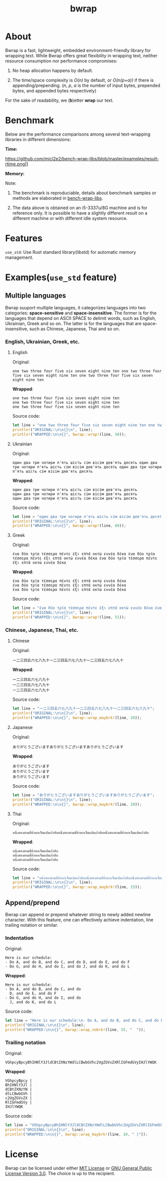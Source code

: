 #+TITLE: bwrap
#+OPTIONS: num:nil

* About

Bwrap is a fast, lightweight, embedded environment-friendly library
for wrapping text. While Bwrap offers great flexibility in wrapping
text, neither resource consumption nor performance compromises: 

1. No heap allocation happens by default.

2. The time/space complexity is /O(n)/ by default, or /O(n(p+a))/ if
   there is appending/prepending. (/n/, /p/, /a/ is the number of
   input bytes, prepended bytes, and appended bytes respectively)

For the sake of readability, we (*b*)etter *wrap* our text.


* Benchmark

Below are the performance comparisons among several text-wrapping
libraries in different dimensions:

*Time:*

https://github.com/micl2e2/bench-wrap-libs/blob/master/examples/result-rtime.png]]

*Memory:*

[[https://github.com/micl2e2/bench-wrap-libs/blob/master/examples/result-mempeak.png]]

Note:

1. The benchmark is reproduciable, details about benchmark samples or
   methods are elaborated in 
   [[https://github.com/micl2e2/bench-wrap-libs][bench-wrap-libs]].

2. The data above is obtained on an i5-3337u/8G machine
   and is for reference only. It is possible to have a slightly
   different result on a different machine or with different idle
   system resource.


* Features

=use_std=: Use Rust standard library(libstd) for automatic memory
management.


* Examples(=use_std= feature)

** Multiple languages

Bwrap suuport multiple languages, it categorizes languages into two
categories: *space-sensitive* and *space-insensitive*. The former is
for the languages that depend on ASCII SPACE to delimit words, such as
English, Ukrainian, Greek and so on. The latter is for the languages
that are space-insensitive, such as Chinese, Japanese, Thai and so on.

*** English, Ukrainian, Greek, etc.

**** English

Original:

#+begin_src
one two three four five six seven eight nine ten one two three four five six seven eight nine ten one two three four five six seven eight nine ten
#+end_src

*Wrapped*:

#+begin_src
one two three four five six seven eight nine ten
one two three four five six seven eight nine ten
one two three four five six seven eight nine ten
#+end_src

Source code:

#+begin_src rust
  let line = "one two three four five six seven eight nine ten one two three four five six seven eight nine ten one two three four five six seven eight nine ten";
  println!("ORIGINAL:\n\n{}\n", line);
  println!("WRAPPED:\n\n{}", bwrap::wrap!(line, 50));
#+end_src


**** Ukrainian

Original:

#+begin_src
один два три чотири п'ять шість сім вісім дев'ять десять один два три чотири п'ять шість сім вісім дев'ять десять один два три чотири п'ять шість сім вісім дев'ять десять
#+end_src

*Wrapped*:

#+begin_src
один два три чотири п'ять шість сім вісім дев'ять десять
один два три чотири п'ять шість сім вісім дев'ять десять
один два три чотири п'ять шість сім вісім дев'ять десять
#+end_src

Source code:

#+begin_src rust
  let line = "один два три чотири п'ять шість сім вісім дев'ять десять один два три чотири п'ять шість сім вісім дев'ять десять один два три чотири п'ять шість сім вісім дев'ять десять";
  println!("ORIGINAL:\n\n{}\n", line);
  println!("WRAPPED:\n\n{}", bwrap::wrap!(line, 60));
#+end_src



**** Greek

Original:

#+begin_src
ένα δύο τρία τέσσερα πέντε έξι επτά οκτώ εννέα δέκα ένα δύο τρία τέσσερα πέντε έξι επτά οκτώ εννέα δέκα ένα δύο τρία τέσσερα πέντε έξι επτά οκτώ εννέα δέκα
#+end_src

*Wrapped*:

#+begin_src
ένα δύο τρία τέσσερα πέντε έξι επτά οκτώ εννέα δέκα
ένα δύο τρία τέσσερα πέντε έξι επτά οκτώ εννέα δέκα
ένα δύο τρία τέσσερα πέντε έξι επτά οκτώ εννέα δέκα
#+end_src

Source code:

#+begin_src rust
  let line = "ένα δύο τρία τέσσερα πέντε έξι επτά οκτώ εννέα δέκα ένα δύο τρία τέσσερα πέντε έξι επτά οκτώ εννέα δέκα ένα δύο τρία τέσσερα πέντε έξι επτά οκτώ εννέα δέκα";
  println!("ORIGINAL:\n\n{}\n", line);
  println!("WRAPPED:\n\n{}", bwrap::wrap!(line, 51));
#+end_src



*** Chinese, Japanese, Thai, etc.

**** Chinese

Original:

#+begin_src
一二三四五六七八九十一二三四五六七八九十一二三四五六七八九十
#+end_src

*Wrapped*:

#+begin_src
一二三四五六七八九十
一二三四五六七八九十
一二三四五六七八九十
#+end_src

Source code: 

#+begin_src rust
  let line = "一二三四五六七八九十一二三四五六七八九十一二三四五六七八九十";
  println!("ORIGINAL:\n\n{}\n", line);
  println!("WRAPPED:\n\n{}", bwrap::wrap_maybrk!(line, 20));
#+end_src


**** Japanese

Original:

#+begin_src
ありがとうございますありがとうございますありがとうございます
#+end_src

*Wrapped*:

#+begin_src
ありがとうございます
ありがとうございます
ありがとうございます
#+end_src

Source code:

#+begin_src rust
  let line = "ありがとうございますありがとうございますありがとうございます";
  println!("ORIGINAL:\n\n{}\n", line);
  println!("WRAPPED:\n\n{}", bwrap::wrap_maybrk!(line, 20));
#+end_src


**** Thai

Original:

#+begin_src
หนึ่งสองสามสี่ห้าหกเจ็ดแปดเก้าสิบหนึ่งสองสามสี่ห้าหกเจ็ดแปดเก้าสิบหนึ่งสองสามสี่ห้าหกเจ็ดแปดเก้าสิบ
#+end_src

*Wrapped*:

#+begin_src
หนึ่งสองสามสี่ห้าหกเจ็ดแปดเก้าสิบ
หนึ่งสองสามสี่ห้าหกเจ็ดแปดเก้าสิบ
หนึ่งสองสามสี่ห้าหกเจ็ดแปดเก้าสิบ
#+end_src

Source code:

#+begin_src rust
  let line = "หนึ่งสองสามสี่ห้าหกเจ็ดแปดเก้าสิบหนึ่งสองสามสี่ห้าหกเจ็ดแปดเก้าสิบหนึ่งสองสามสี่ห้าหกเจ็ดแปดเก้าสิบ";
  println!("ORIGINAL:\n\n{}\n", line);
  println!("WRAPPED:\n\n{}", bwrap::wrap_maybrk!(line, 25));
#+end_src


** Append/prepend

Bwrap can append or prepend whatever string to newly added newline
character. With this feature, one can effectively achieve indentation,
line trailing notation or similar.

*** Indentation

Original:

#+begin_src
Here is our schedule:
- Do A, and do B, and do C, and do D, and do E, and do F
- Do G, and do H, and do I, and do J, and do K, and do L
#+end_src

*Wrapped*:

#+begin_src
Here is our schedule:
- Do A, and do B, and do C, and do
  D, and do E, and do F
- Do G, and do H, and do I, and do
  J, and do K, and do L
#+end_src

Source code:

#+begin_src rust
  let line = "Here is our schedule:\n- Do A, and do B, and do C, and do D, and do E, and do F\n- Do G, and do H, and do I, and do J, and do K, and do L";
  println!("ORIGINAL:\n\n{}\n", line);
  println!("WRAPPED:\n\n{}", bwrap::wrap_nobrk!(line, 35, "  "));
#+end_src


*** Trailing notation

Original:

#+begin_src
VGhpcyBpcyBhIHNlY3JldCBtZXNzYWdlLCBwbGVhc2UgZGVsZXRlIGFmdGVyIHJlYWQK
#+end_src

*Wrapped*:

#+begin_src
VGhpcyBpcy |
BhIHNlY3Jl |
dCBtZXNzYW |
dlLCBwbGVh |
c2UgZGVsZX |
RlIGFmdGVy |
IHJlYWQK  
#+end_src


Source code:

#+begin_src rust
  let line = "VGhpcyBpcyBhIHNlY3JldCBtZXNzYWdlLCBwbGVhc2UgZGVsZXRlIGFmdGVyIHJlYWQK";
  println!("ORIGINAL:\n\n{}\n", line);
  println!("WRAPPED:\n\n{}", bwrap::wrap_maybrk!(line, 10, " |"));
#+end_src


* License

Bwrap can be licensed under either [[https://github.com/micl2e2/bwrap/blob/master/LICENSE-MIT][MIT License]] or [[https://github.com/micl2e2/bwrap/blob/master/LICENSE-GPL][GNU General
Public License Version 3.0]]. The choice is up to the recipient.

